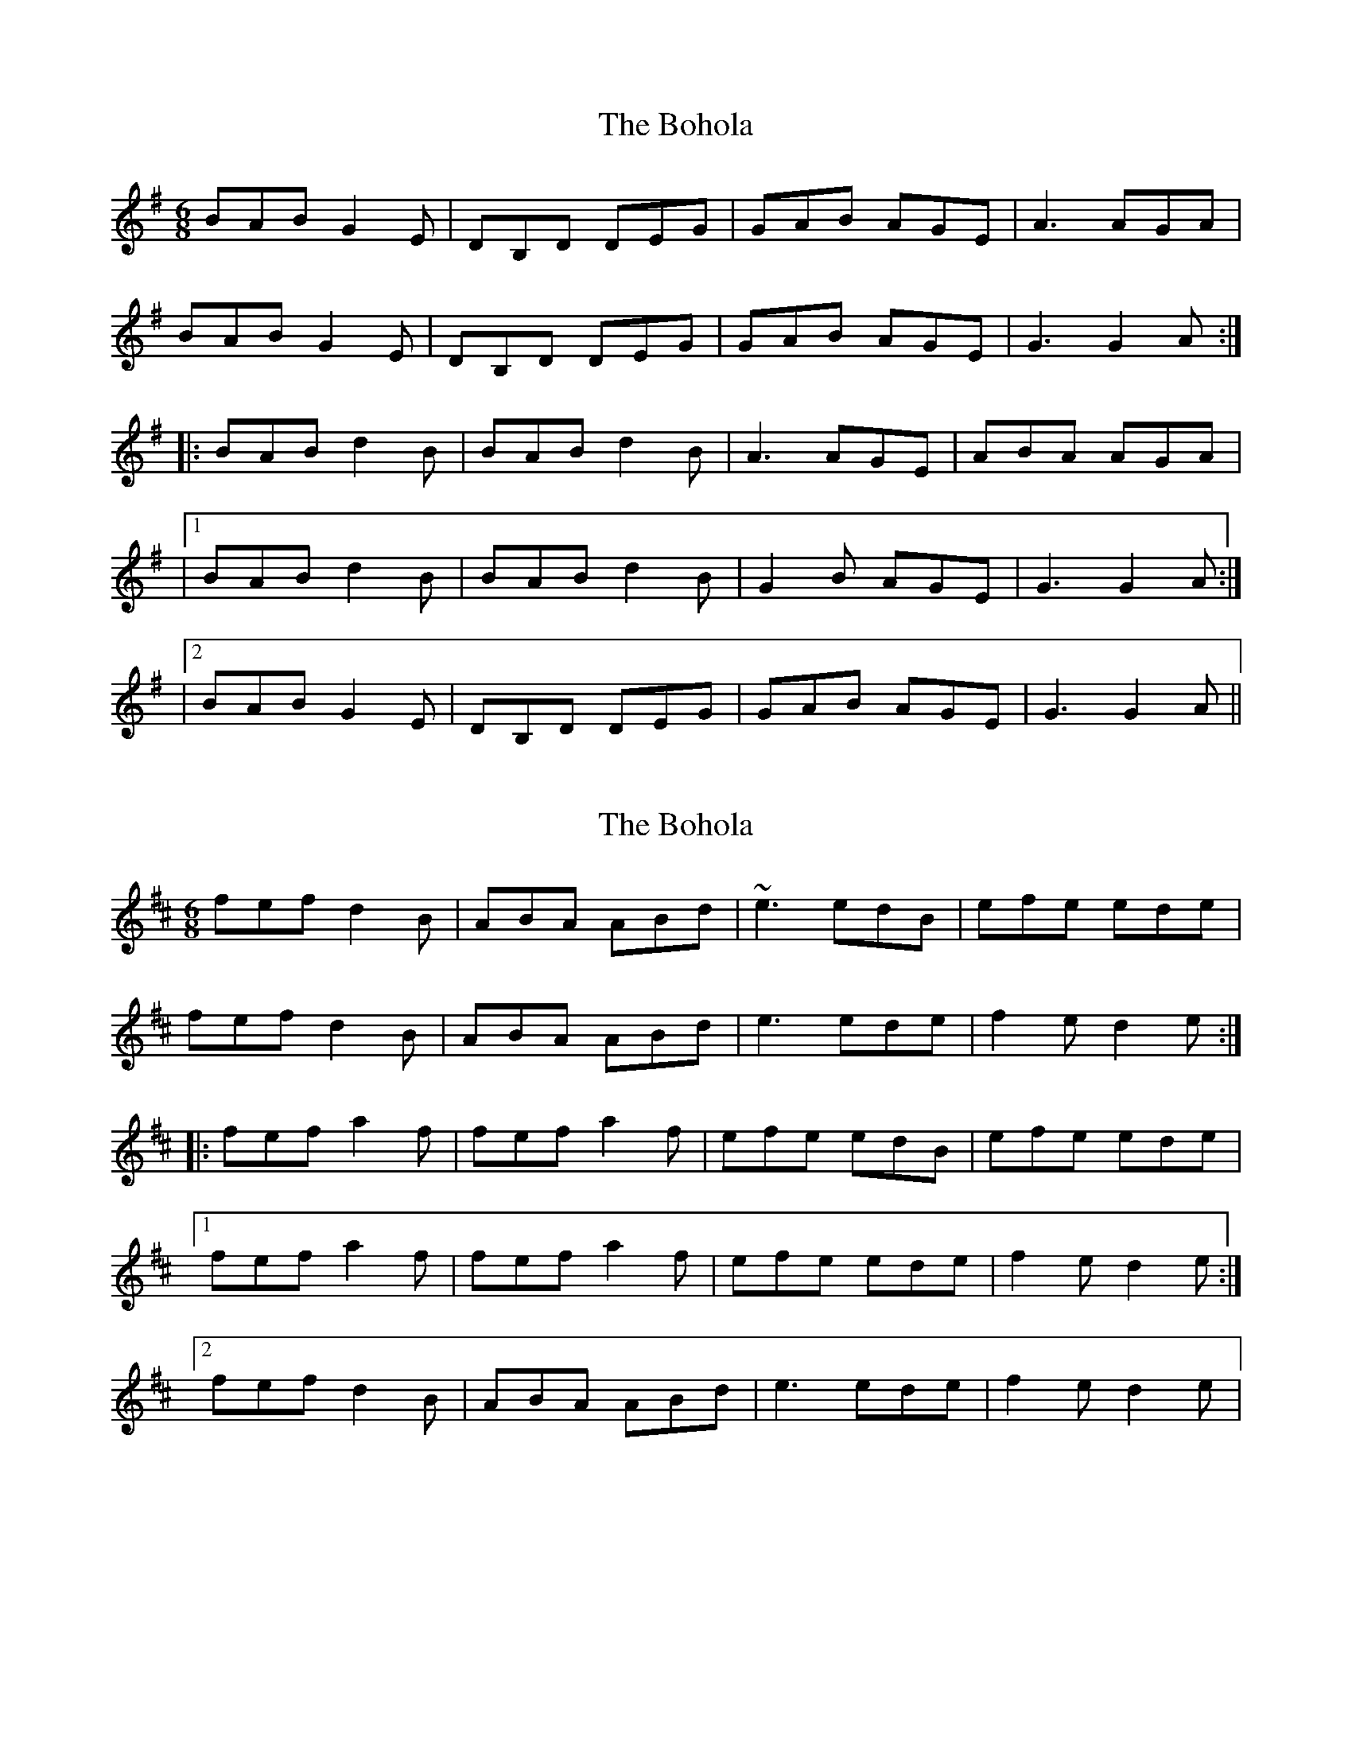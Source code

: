 X: 1
T: Bohola, The
Z: Toni Ribas
S: https://thesession.org/tunes/414#setting414
R: jig
M: 6/8
L: 1/8
K: Gmaj
BAB G2E|DB,D DEG|GAB AGE|A3 AGA|
BAB G2E|DB,D DEG|GAB AGE|G3 G2A:|
|:BAB d2B|BAB d2B|A3 AGE|ABA AGA|
|1 BAB d2B|BAB d2B|G2B AGE|G3 G2A:|
|2 BAB G2E|DB,D DEG|GAB AGE|G3 G2A||
X: 2
T: Bohola, The
Z: Bannerman
S: https://thesession.org/tunes/414#setting2061
R: jig
M: 6/8
L: 1/8
K: Dmaj
fef d2B|ABA ABd|~e3 edB|efe ede|
fef d2B|ABA ABd|e3 ede|f2e d2e:|
|:fef a2f|fef a2f|efe edB|efe ede|
[1 fef a2f|fef a2f|efe ede|f2e d2e:|
[2 fef d2B|ABA ABd|e3 ede|f2e d2e|
X: 3
T: Bohola, The
Z: pjmacd
S: https://thesession.org/tunes/414#setting2111
R: jig
M: 6/8
L: 1/8
K: Dmaj
|:e|fef d2 B|ABA ABd|efe edB|e3 efg|
fef d2 B|ABA ABd|efe edB|d3 d2:|
|:e|fef a2 a|fef a2 f|efe edB|e3 efg|
[1fef a2 a|fef a2 f|efe edB|d3 d2:|
[2fef d2 B|A3 ABd|efe edB| d3 d2||
X: 4
T: Bohola, The
Z: gian marco
S: https://thesession.org/tunes/414#setting15458
R: jig
M: 6/8
L: 1/8
K: Dmaj
f3 d2B|ABA ABd|efe edB|efe ede|f3 d2B|ABA ABd|efe edB|dfe d2e:|f3 afd|fef afd|efe edB|efe ede|f3 afd|fef afd|efe edB|dfe d2e|f3 afd|fef afd|efe edB|ede a2g|f3 d2B|ABA ABd|efe edB|dfe d3|
X: 5
T: Bohola, The
Z: JACKB
S: https://thesession.org/tunes/414#setting23485
R: jig
M: 6/8
L: 1/8
K: Dmaj
|:fef d3|FAA A3|ABd edB|efe ede|
fef d3|FAA A3|ABd edB|ded d3:||
|:fef a2f|fef a2f|efe edB|efe ede|
[1 fef a2f|fef a2f|efe edB|d3 d2e:|
[2 fef d3|FAA A3|ABd edB|ded d3||
